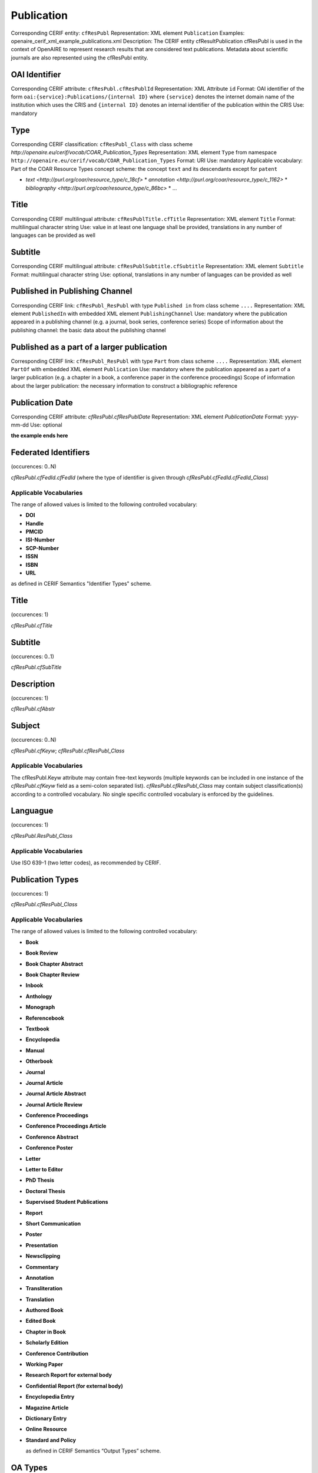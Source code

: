 .. _c:publicationentity:

Publication
===========

Corresponding CERIF entity: ``cfResPubl``
Representation: XML element ``Publication``
Examples: openaire_cerif_xml_example_publications.xml
Description: The CERIF entity cfResultPublication cfResPubl is used in the context of OpenAIRE to represent research results that are considered text publications. Metadata about scientific journals are also represented using the cfResPubl entity.


OAI Identifier
^^^^^^^^^^^^^^

Corresponding CERIF attribute: ``cfResPubl.cfResPublId`` 
Representation: XML Attribute ``id``
Format: OAI identifier of the form ``oai:{service}:Publications/{internal ID}`` where ``{service}`` denotes the internet domain name of the institution which uses the CRIS and ``{internal ID}`` denotes an internal identifier of the publication within the CRIS
Use: mandatory


Type
^^^^

Corresponding CERIF classification: ``cfResPubl_Class`` with class scheme `http://openaire.eu/cerif/vocab/COAR_Publication_Types`
Representation: XML element ``Type`` from namespace ``http://openaire.eu/cerif/vocab/COAR_Publication_Types``
Format: URI
Use: mandatory
Applicable vocabulary: Part of the COAR Resource Types concept scheme: the concept ``text`` and its descendants except for ``patent``

* `text <http://purl.org/coar/resource_type/c_18cf>`
  * `annotation <http://purl.org/coar/resource_type/c_1162>`
  * `bibliography <http://purl.org/coar/resource_type/c_86bc>`
  * ...


Title
^^^^^

Corresponding CERIF multilingual attribute: ``cfResPublTitle.cfTitle``
Representation: XML element ``Title``
Format: multilingual character string
Use: value in at least one language shall be provided, translations in any number of languages can be provided as well


Subtitle
^^^^^^^^

Corresponding CERIF multilingual attribute: ``cfResPublSubtitle.cfSubtitle``
Representation: XML element ``Subtitle``
Format: multilingual character string
Use: optional, translations in any number of languages can be provided as well


Published in Publishing Channel
^^^^^^^^^^^^^^^^^^^^^^^^^^^^^^^

Corresponding CERIF link: ``cfResPubl_ResPubl`` with type ``Published in`` from class scheme ``....``
Representation: XML element ``PublishedIn`` with embedded XML element ``PublishingChannel``
Use: mandatory where the publication appeared in a publishing channel (e.g. a journal, book series, conference series)
Scope of information about the publishing channel: the basic data about the publishing channel 


Published as a part of a larger publication
^^^^^^^^^^^^^^^^^^^^^^^^^^^^^^^^^^^^^^^^^^^

Corresponding CERIF link: ``cfResPubl_ResPubl`` with type ``Part`` from class scheme ``....``
Representation: XML element ``PartOf`` with embedded XML element ``Publication``
Use: mandatory where the publication appeared as a part of a larger publication (e.g. a chapter in a book, a conference paper in the conference proceedings)
Scope of information about the larger publication: the necessary information to construct a bibliographic reference  


Publication Date
^^^^^^^^^^^^^^^^

Corresponding CERIF attribute: `cfResPubl.cfResPublDate`
Representation: XML element `PublicationDate`
Format: yyyy-mm-dd 
Use: optional



**the example ends here**













Federated Identifiers
^^^^^^^^^^^^^^^^^^^^^

(occurences: 0..N)

*cfResPubl.cfFedId.cfFedId* (where the type of identifier is given through *cfResPubl.cfFedId.cfFedId_Class*)

Applicable Vocabularies
"""""""""""""""""""""""

The range of allowed values is limited to the following controlled vocabulary:

* **DOI**
* **Handle**
* **PMCID**
* **ISI-Number**
* **SCP-Number**
* **ISSN**
* **ISBN**
* **URL**

as defined in CERIF Semantics "Identifier Types" scheme.

Title
^^^^^

(occurences: 1)

*cfResPubl.cfTitle*

Subtitle
^^^^^^^^

(occurences: 0..1)

*cfResPubl.cfSubTitle*

Description
^^^^^^^^^^^

(occurences: 1)

*cfResPubl.cfAbstr*

Subject
^^^^^^^

(occurences: 0..N)

*cfResPubl.cfKeyw*; *cfResPubl.cfResPubl_Class*

Applicable Vocabularies
"""""""""""""""""""""""

The cfResPubl.Keyw attribute may contain free-text keywords (multiple keywords can be
included in one instance of the *cfResPubl.cfKeyw* field as a semi-colon separated list).
*cfResPubl.cfResPubl_Class* may contain subject classification(s) according to a controlled
vocabulary. No single specific controlled vocabulary is enforced by the guidelines.

Languague
^^^^^^^^^

(occurences: 1)

*cfResPubl.ResPubl_Class*

Applicable Vocabularies
"""""""""""""""""""""""

Use ISO 639-1 (two letter codes), as recommended by CERIF.

Publication Types
^^^^^^^^^^^^^^^^^

(occurences: 1)

*cfResPubl.cfResPubl_Class*

Applicable Vocabularies
"""""""""""""""""""""""

The range of allowed values is limited to the following controlled vocabulary:

* **Book**
* **Book Review**
* **Book Chapter Abstract**
* **Book Chapter Review**
* **Inbook**
* **Anthology**
* **Monograph**
* **Referencebook**
* **Textbook**
* **Encyclopedia**
* **Manual**
* **Otherbook**
* **Journal**
* **Journal Article**
* **Journal Article Abstract**
* **Journal Article Review**
* **Conference Proceedings**
* **Conference Proceedings Article**
* **Conference Abstract**
* **Conference Poster**
* **Letter**
* **Letter to Editor**
* **PhD Thesis**
* **Doctoral Thesis**
* **Supervised Student Publications**
* **Report**
* **Short Communication**
* **Poster**
* **Presentation**
* **Newsclipping**
* **Commentary**
* **Annotation**
* **Transliteration**
* **Translation**
* **Authored Book**
* **Edited Book**
* **Chapter in Book**
* **Scholarly Edition**
* **Conference Contribution**
* **Working Paper**
* **Research Report for external body**
* **Confidential Report (for external body)**
* **Encyclopedia Entry**
* **Magazine Article**
* **Dictionary Entry**
* **Online Resource**
* **Standard and Policy**

  as defined in CERIF Semantics “Output Types” scheme.

OA Types
^^^^^^^^

(occurences: 1)

  *cfResPubl.ResPubl_Class*

Applicable Vocabularies
"""""""""""""""""""""""

The range of allowed values is limited to the following controlled vocabulary:

* ``info:eu-repo/semantics/closedAccess``
* ``info:eu-repo/semantics/embargoedAccess``
* ``info:eu-repo/semantics/restrictedAccess``
* ``info:eu-repo/semantics/openAccess``

as defined in the info:eu-repo Access Terms vocabulary 
(http://purl.org/REP/standards/info-eu-repo#info-eu-repo-AccessRights).
If the material is licensed under a Creative Commons license then links
should be provided to applicable Creative Commons licenses, e.g.:

* http://creativecommons.org/licenses/zero/1.0/
* http://creativecommons.org/licenses/by/3.0/

In the case of embargoedAccess, the endDate of the classification specifies the embargo end date for the publication.
 
Relationship(s) with
--------------------

Person
^^^^^^

(occurences: 0..N)

*cfResPubl.cfPers_ResPubl*

Applicable Vocabularies
"""""""""""""""""""""""

The range of allowed values is limited to the following controlled vocabulary:

* **Author**
* **Editor**

as defined in CERIF Semantics  “Person Output Contributions” scheme.

Organisation
^^^^^^^^^^^^

(occurences: 0..N)

*cfResPubl.cfOrgUnit_ResPubl*

Applicable Vocabularies
"""""""""""""""""""""""

The range of allowed values is limited to the following controlled vocabulary:

* **Author Institution**
* **Editor Institution**
* **Publisher Institution**

as defined in CERIF Semantics  “Organisation Output Roles” scheme.

Project 
^^^^^^^

(occurences: 0..N)

*cfResPubl.cfProj_ResPubl*

Applicable Vocabularies
"""""""""""""""""""""""

The range of allowed values is limited to the following controlled vocabulary:

* **Originator**

as defined in CERIF Semantics  “Project Output Roles” scheme. I.e. Publication has originator Project.

Product (Dataset)
^^^^^^^^^^^^^^^^^

(occurences: 0..N)

*cfResPubl.cResPubl_ResProd*

Applicable Vocabularies
"""""""""""""""""""""""

The range of allowed values is limited to the following controlled vocabulary: 

* **Reference**

as defined in CERIF Semantics “Inter-Output Relations” scheme.

Publication
^^^^^^^^^^^

(occurences: 0..1)

.. hint:: 
   one publication (document) can appear in at most one source (journal/book), if it did in two, it wouldn't be the same publication record

*cfResPubl.cfResPubl_ResPubl*

Applicable Vocabularies
"""""""""""""""""""""""

The range of allowed values is limited to the following controlled vocabulary: 

* **Part**

as defined in CERIF Semantics “Inter-Publication Relations” scheme.

.. note::

   Articles can be related with the journal they appear in using the *cfResPubl_ResPubl* link entity with the “Part” classification term (*eda28bc1-34c5-11e1-b86c-0800200c9a66*) with a clear direction from the article *cfResPublId1* to the host journal *cfResPublId2*.



